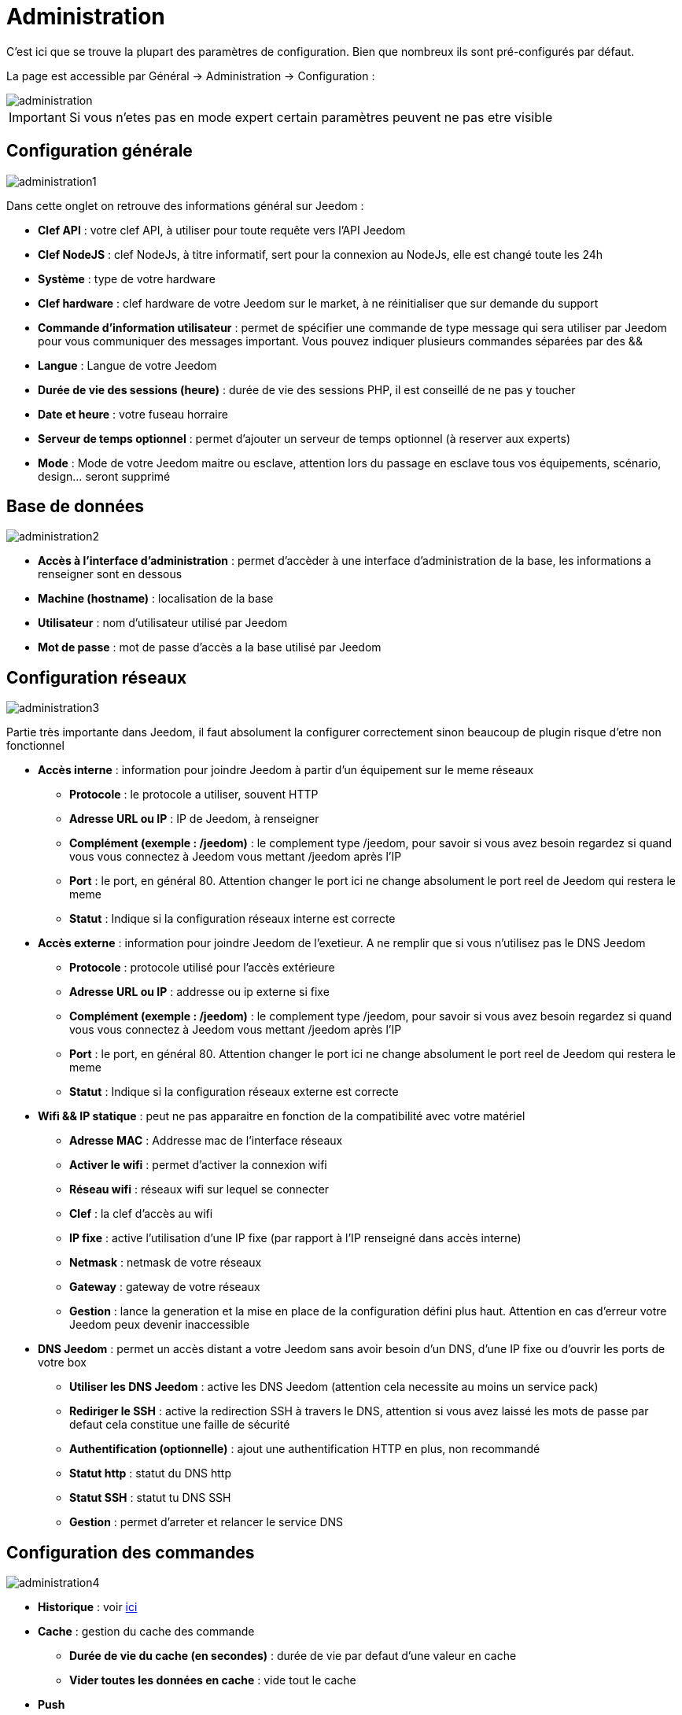= Administration

C’est ici que se trouve la plupart des paramètres de configuration. Bien que nombreux ils sont pré-configurés par défaut.

La page est accessible par Général -> Administration -> Configuration : 

image::../images/administration.png[]

[IMPORTANT]
Si vous n'etes pas en mode expert certain paramètres peuvent ne pas etre visible

== Configuration générale

image::../images/administration1.png[]

Dans cette onglet on retrouve des informations général sur Jeedom : 

* *Clef API* : votre clef API, à utiliser pour toute requête vers l'API Jeedom
* *Clef NodeJS* : clef NodeJs, à titre informatif, sert pour la connexion au NodeJs, elle est changé toute les 24h
* *Système* : type de votre hardware
* *Clef hardware* : clef hardware de votre Jeedom sur le market, à ne réinitialiser que sur demande du support
* *Commande d'information utilisateur* : permet de spécifier une commande de type message qui sera utiliser par Jeedom pour vous communiquer des messages important. Vous pouvez indiquer plusieurs commandes séparées par des &&
* *Langue* : Langue de votre Jeedom
* *Durée de vie des sessions (heure)* : durée de vie des sessions PHP, il est conseillé de ne pas y toucher
* *Date et heure* : votre fuseau horraire
* *Serveur de temps optionnel* : permet d'ajouter un serveur de temps optionnel (à reserver aux experts)
* *Mode* : Mode de votre Jeedom maitre ou esclave, attention lors du passage en esclave tous vos équipements, scénario, design... seront supprimé

== Base de données

image::../images/administration2.png[]

* *Accès à l'interface d'administration* : permet d'accèder à une interface d'administration de la base, les informations a renseigner sont en dessous
* *Machine (hostname)* : localisation de la base
* *Utilisateur* : nom d'utilisateur utilisé par Jeedom
* *Mot de passe* : mot de passe d'accès a la base utilisé par Jeedom

== Configuration réseaux

image::../images/administration3.png[]

Partie très importante dans Jeedom, il faut absolument la configurer correctement sinon beaucoup de plugin risque d'etre non fonctionnel

* *Accès interne* : information pour joindre Jeedom à partir d'un équipement sur le meme réseaux
** *Protocole* : le protocole a utiliser, souvent HTTP
** *Adresse URL ou IP* : IP de Jeedom, à renseigner
** *Complément (exemple : /jeedom)* : le complement type /jeedom, pour savoir si vous avez besoin regardez si quand vous vous connectez à Jeedom vous mettant /jeedom après l'IP
** *Port* : le port, en général 80. Attention changer le port ici ne change absolument le port reel de Jeedom qui restera le meme
** *Statut* : Indique si la configuration réseaux interne est correcte
* *Accès externe* : information pour joindre Jeedom de l'exetieur. A ne remplir que si vous n'utilisez pas le DNS Jeedom
** *Protocole* : protocole utilisé pour l'accès extérieure
** *Adresse URL ou IP* : addresse ou ip externe si fixe
** *Complément (exemple : /jeedom)* :  le complement type /jeedom, pour savoir si vous avez besoin regardez si quand vous vous connectez à Jeedom vous mettant /jeedom après l'IP
** *Port* : le port, en général 80. Attention changer le port ici ne change absolument le port reel de Jeedom qui restera le meme
** *Statut* : Indique si la configuration réseaux externe est correcte
* *Wifi && IP statique* : peut ne pas apparaitre en fonction de la compatibilité avec votre matériel
** *Adresse MAC* : Addresse mac de l'interface réseaux
** *Activer le wifi* : permet d'activer la connexion wifi
** *Réseau wifi* : réseaux wifi sur lequel se connecter
** *Clef* : la clef d'accès au wifi
** *IP fixe* : active l'utilisation d'une IP fixe (par rapport à l'IP renseigné dans accès interne)
** *Netmask* : netmask de votre réseaux
** *Gateway* : gateway de votre réseaux
** *Gestion* : lance la generation et la mise en place de la configuration défini plus haut. Attention en cas d'erreur votre Jeedom peux devenir inaccessible
* *DNS Jeedom* : permet un accès distant a votre Jeedom sans avoir besoin d'un DNS, d'une IP fixe ou d'ouvrir les ports de votre box
** *Utiliser les DNS Jeedom* : active les DNS Jeedom (attention cela necessite au moins un service pack)
** *Rediriger le SSH* : active la redirection SSH à travers le DNS, attention si vous avez laissé les mots de passe par defaut cela constitue une faille de sécurité
** *Authentification (optionnelle)* : ajout une authentification HTTP en plus, non recommandé
** *Statut http* : statut du DNS http
** *Statut SSH* : statut tu DNS SSH
** *Gestion* : permet d'arreter et relancer le service DNS

== Configuration des commandes

image::../images/administration4.png[]

* *Historique* : voir link:https://jeedom.fr/doc/documentation/core/fr_FR/doc-core-history.html#_configuration_général_de_l_historique[ici]
* *Cache* : gestion du cache des commande
** *Durée de vie du cache (en secondes)* : durée de vie par defaut d'une valeur en cache
** *Vider toutes les données en cache* : vide tout le cache
* *Push*
** *URL de push globale* :  permet de rajouter une URL à appeler en cas de mise à jour d'une commande. Vous pouvez utiliser les tags suivant : \#value# pour la valeur de la commande, \#cmd_name# pour le nom de la commande, \#cmd_id# pour l'identifiant unique de la commande, \#humanname# pour le nom complet de la commande (ex : \#[Salle de bain][Hydrometrie][Humidité]#)

== Configuration des intérations

image::../images/administration5.png[]

Voir link:https://jeedom.fr/doc/documentation/core/fr_FR/doc-core-interact.html#_configuration_2[ici]

== Configuration des crontask, scripts & démons

image::../images/administration6.png[]

[IMPORTANT]
Il n'est pas recomandé de modifier ces paramètres

* *Rattrapage maximum autorisé (en minutes, -1 pour infini)* : délai de rattrapge maximum en minute pour un Job au cas ou son lancement soit passé
* *Crontask : temps d'exécution max (en minutes)* : duré maximum par defaut d'une tache cron
* *Script : temps d'exécution max (en minutes)* : temps maximum d'éxecution d'un script par defaut
* *Temps de sommeil Jeecron* : temps de someil du cron principal (entre 1 et 59 secondes)
* *Temps de sommeil des Démons* : temps de sommeil entre 2 cycles par defaut des démons

== Configuration des logs & messages

image::../images/administration7.png[]

Voir link:https://jeedom.fr/doc/documentation/core/fr_FR/doc-core-log.html#_configuration[ici]

== Configuration LDAP

image::../images/administration8.png[]

* *Activer l'authentification LDAP* : active l'authentification à travers un AD (LDAP)
* *Hôte* : serveur hebergeant l'AD
* *Domaine* : domaine de votre AD
* *Base DN* : base DN de votre AD
* *Nom d'utilisateur* : nom d'utilisateur pour que Jeedom se connecte à l'AD
* *Mot de passe* : mot de passe pour que Jeedom se connecte à l'AD
* *Filtre (optionnel)* : filtre sur l'AD (pour la gestion des groupes par exemple)
* *Autoriser REMOTE_USER* : Active le REMOTE_USER (utilisé en SSO par exemple)

== Configuration des équipements

image::../images/administration9.png[]

* *Nombre d'échecs avant désactivation de l'équipement* : nombre d'échec de communication avec l'équipement avant desactivation de celui-ci (un message vous préviendra si ca arrive)

== Market et mise à jour

image::../images/administration10.png[]

* *Adresse* : addresse du market
* *Nom d'utilisateur* : votre nom d'utilisateur sur le market
* *Mot de passe* : votre mot de passe du market
* *Installer automatiquement les widgets manquants* : autorise Jeedom à installer automatiquement les widgets manquant (il faut le plugin widget)
* *Voir les modules en beta (à vos risques et périls)* : permet de voir les plugins,widgets... beta
* *Faire une sauvegarde avant la mise à jour* : indique à Jeedom de faire un backup avant chaque mise à jour
* *Mettre à jour automatiquement* : autorise Jeedom à se mettre à Jour automatiquement (non recommandé)
* *Branche* : permet de changer la version de Jeedom (developpement = beta)